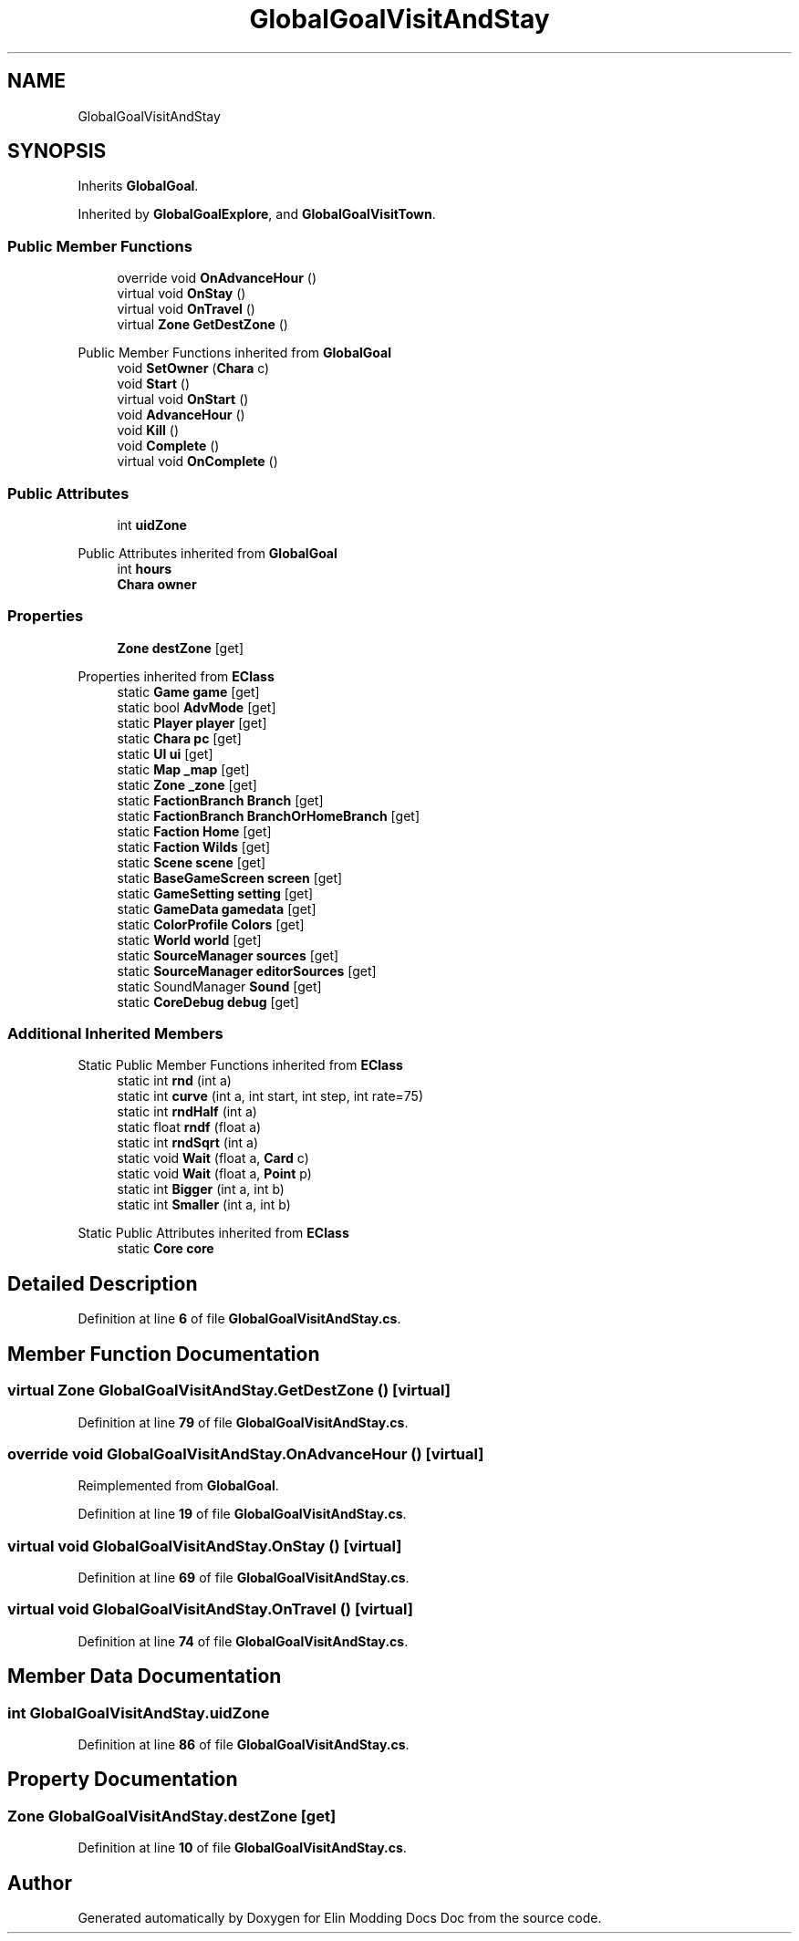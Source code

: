 .TH "GlobalGoalVisitAndStay" 3 "Elin Modding Docs Doc" \" -*- nroff -*-
.ad l
.nh
.SH NAME
GlobalGoalVisitAndStay
.SH SYNOPSIS
.br
.PP
.PP
Inherits \fBGlobalGoal\fP\&.
.PP
Inherited by \fBGlobalGoalExplore\fP, and \fBGlobalGoalVisitTown\fP\&.
.SS "Public Member Functions"

.in +1c
.ti -1c
.RI "override void \fBOnAdvanceHour\fP ()"
.br
.ti -1c
.RI "virtual void \fBOnStay\fP ()"
.br
.ti -1c
.RI "virtual void \fBOnTravel\fP ()"
.br
.ti -1c
.RI "virtual \fBZone\fP \fBGetDestZone\fP ()"
.br
.in -1c

Public Member Functions inherited from \fBGlobalGoal\fP
.in +1c
.ti -1c
.RI "void \fBSetOwner\fP (\fBChara\fP c)"
.br
.ti -1c
.RI "void \fBStart\fP ()"
.br
.ti -1c
.RI "virtual void \fBOnStart\fP ()"
.br
.ti -1c
.RI "void \fBAdvanceHour\fP ()"
.br
.ti -1c
.RI "void \fBKill\fP ()"
.br
.ti -1c
.RI "void \fBComplete\fP ()"
.br
.ti -1c
.RI "virtual void \fBOnComplete\fP ()"
.br
.in -1c
.SS "Public Attributes"

.in +1c
.ti -1c
.RI "int \fBuidZone\fP"
.br
.in -1c

Public Attributes inherited from \fBGlobalGoal\fP
.in +1c
.ti -1c
.RI "int \fBhours\fP"
.br
.ti -1c
.RI "\fBChara\fP \fBowner\fP"
.br
.in -1c
.SS "Properties"

.in +1c
.ti -1c
.RI "\fBZone\fP \fBdestZone\fP\fR [get]\fP"
.br
.in -1c

Properties inherited from \fBEClass\fP
.in +1c
.ti -1c
.RI "static \fBGame\fP \fBgame\fP\fR [get]\fP"
.br
.ti -1c
.RI "static bool \fBAdvMode\fP\fR [get]\fP"
.br
.ti -1c
.RI "static \fBPlayer\fP \fBplayer\fP\fR [get]\fP"
.br
.ti -1c
.RI "static \fBChara\fP \fBpc\fP\fR [get]\fP"
.br
.ti -1c
.RI "static \fBUI\fP \fBui\fP\fR [get]\fP"
.br
.ti -1c
.RI "static \fBMap\fP \fB_map\fP\fR [get]\fP"
.br
.ti -1c
.RI "static \fBZone\fP \fB_zone\fP\fR [get]\fP"
.br
.ti -1c
.RI "static \fBFactionBranch\fP \fBBranch\fP\fR [get]\fP"
.br
.ti -1c
.RI "static \fBFactionBranch\fP \fBBranchOrHomeBranch\fP\fR [get]\fP"
.br
.ti -1c
.RI "static \fBFaction\fP \fBHome\fP\fR [get]\fP"
.br
.ti -1c
.RI "static \fBFaction\fP \fBWilds\fP\fR [get]\fP"
.br
.ti -1c
.RI "static \fBScene\fP \fBscene\fP\fR [get]\fP"
.br
.ti -1c
.RI "static \fBBaseGameScreen\fP \fBscreen\fP\fR [get]\fP"
.br
.ti -1c
.RI "static \fBGameSetting\fP \fBsetting\fP\fR [get]\fP"
.br
.ti -1c
.RI "static \fBGameData\fP \fBgamedata\fP\fR [get]\fP"
.br
.ti -1c
.RI "static \fBColorProfile\fP \fBColors\fP\fR [get]\fP"
.br
.ti -1c
.RI "static \fBWorld\fP \fBworld\fP\fR [get]\fP"
.br
.ti -1c
.RI "static \fBSourceManager\fP \fBsources\fP\fR [get]\fP"
.br
.ti -1c
.RI "static \fBSourceManager\fP \fBeditorSources\fP\fR [get]\fP"
.br
.ti -1c
.RI "static SoundManager \fBSound\fP\fR [get]\fP"
.br
.ti -1c
.RI "static \fBCoreDebug\fP \fBdebug\fP\fR [get]\fP"
.br
.in -1c
.SS "Additional Inherited Members"


Static Public Member Functions inherited from \fBEClass\fP
.in +1c
.ti -1c
.RI "static int \fBrnd\fP (int a)"
.br
.ti -1c
.RI "static int \fBcurve\fP (int a, int start, int step, int rate=75)"
.br
.ti -1c
.RI "static int \fBrndHalf\fP (int a)"
.br
.ti -1c
.RI "static float \fBrndf\fP (float a)"
.br
.ti -1c
.RI "static int \fBrndSqrt\fP (int a)"
.br
.ti -1c
.RI "static void \fBWait\fP (float a, \fBCard\fP c)"
.br
.ti -1c
.RI "static void \fBWait\fP (float a, \fBPoint\fP p)"
.br
.ti -1c
.RI "static int \fBBigger\fP (int a, int b)"
.br
.ti -1c
.RI "static int \fBSmaller\fP (int a, int b)"
.br
.in -1c

Static Public Attributes inherited from \fBEClass\fP
.in +1c
.ti -1c
.RI "static \fBCore\fP \fBcore\fP"
.br
.in -1c
.SH "Detailed Description"
.PP 
Definition at line \fB6\fP of file \fBGlobalGoalVisitAndStay\&.cs\fP\&.
.SH "Member Function Documentation"
.PP 
.SS "virtual \fBZone\fP GlobalGoalVisitAndStay\&.GetDestZone ()\fR [virtual]\fP"

.PP
Definition at line \fB79\fP of file \fBGlobalGoalVisitAndStay\&.cs\fP\&.
.SS "override void GlobalGoalVisitAndStay\&.OnAdvanceHour ()\fR [virtual]\fP"

.PP
Reimplemented from \fBGlobalGoal\fP\&.
.PP
Definition at line \fB19\fP of file \fBGlobalGoalVisitAndStay\&.cs\fP\&.
.SS "virtual void GlobalGoalVisitAndStay\&.OnStay ()\fR [virtual]\fP"

.PP
Definition at line \fB69\fP of file \fBGlobalGoalVisitAndStay\&.cs\fP\&.
.SS "virtual void GlobalGoalVisitAndStay\&.OnTravel ()\fR [virtual]\fP"

.PP
Definition at line \fB74\fP of file \fBGlobalGoalVisitAndStay\&.cs\fP\&.
.SH "Member Data Documentation"
.PP 
.SS "int GlobalGoalVisitAndStay\&.uidZone"

.PP
Definition at line \fB86\fP of file \fBGlobalGoalVisitAndStay\&.cs\fP\&.
.SH "Property Documentation"
.PP 
.SS "\fBZone\fP GlobalGoalVisitAndStay\&.destZone\fR [get]\fP"

.PP
Definition at line \fB10\fP of file \fBGlobalGoalVisitAndStay\&.cs\fP\&.

.SH "Author"
.PP 
Generated automatically by Doxygen for Elin Modding Docs Doc from the source code\&.
